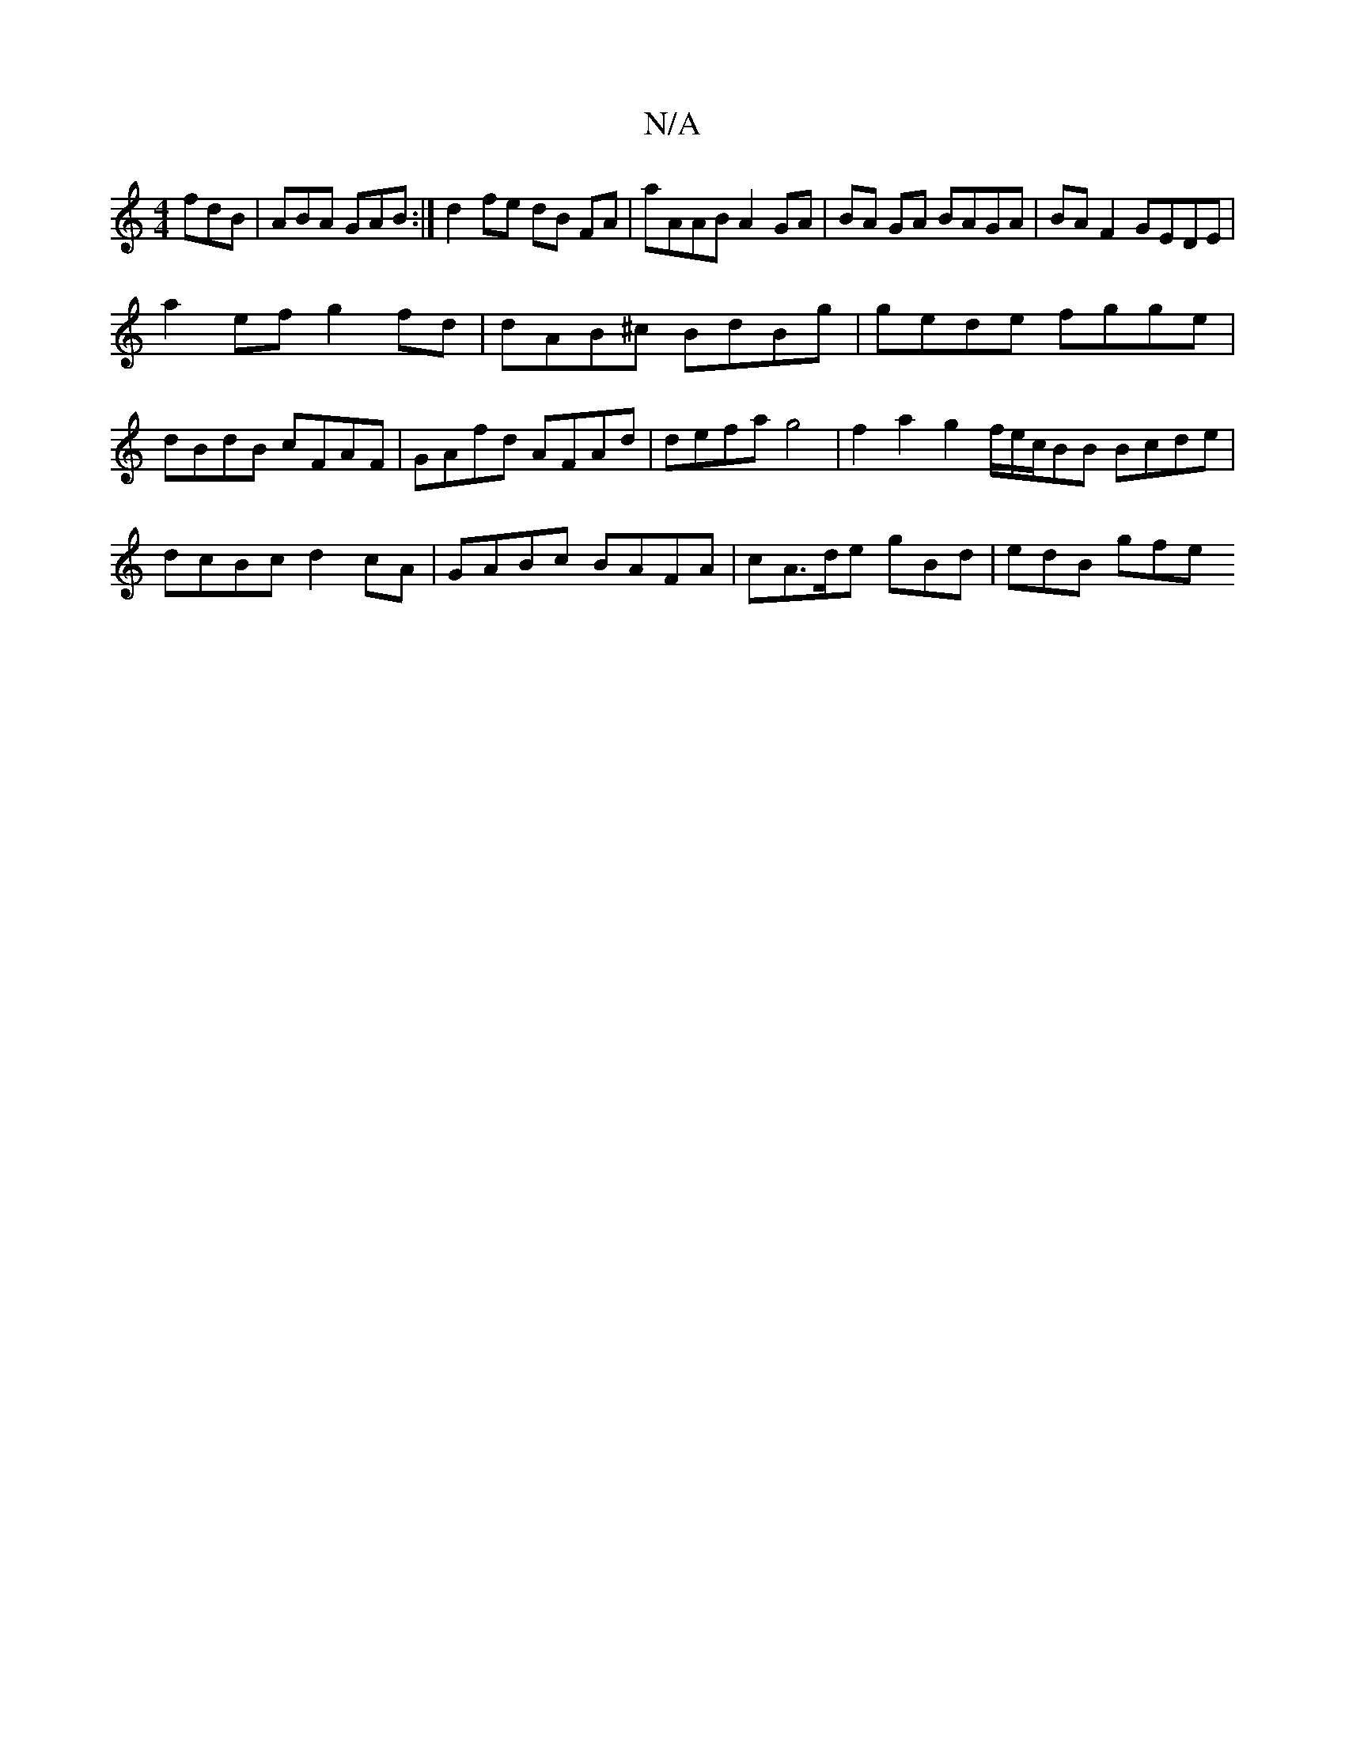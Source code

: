 X:1
T:N/A
M:4/4
R:N/A
K:Cmajor
fdB|ABA GAB:|d2 fe dB FA | aAAB A2GA | BA GA BAGA | BAF2 GEDE |
a2 ef g2 fd | dAB^c BdBg | gede fgge | dBdB cFAF | GAfd AFAd | defa g4 | f2 a2 g2 f/e/c/BB Bcde | dcBc d2cA |GABc BAFA|cA>de gBd|edB gfe